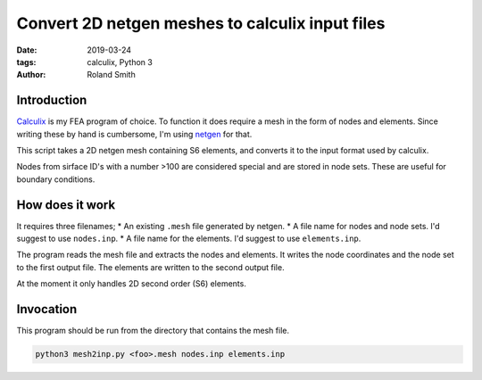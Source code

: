 Convert 2D netgen meshes to calculix input files
################################################

:date: 2019-03-24
:tags: calculix, Python 3
:author: Roland Smith

.. Last modified: 2019-03-24T23:06:41+0100

Introduction
------------

Calculix_ is my FEA program of choice. To function it does require a mesh in
the form of nodes and elements. Since writing these by hand is cumbersome,
I'm using netgen_ for that.

.. _Calculix: http://www.calculix.de/
.. _netgen: https://github.com/NGSolve/netgen

This script takes a 2D netgen mesh containing S6 elements, and converts it to the input format used
by calculix.

Nodes from sirface ID's with a number >100 are considered special and are stored in
node sets. These are useful for boundary conditions.

.. PELICAN_END_SUMMARY

How does it work
----------------

It requires three filenames;
* An existing ``.mesh`` file generated by netgen.
* A file name for nodes and node sets. I'd suggest to use ``nodes.inp``.
* A file name for the elements. I'd suggest to use ``elements.inp``.

The program reads the mesh file and extracts the nodes and elements.
It writes the node coordinates and the node set to the first output file.
The elements are written to the second output file.

At the moment it only handles 2D second order (S6) elements.


Invocation
----------

This program should be run from the directory that contains the mesh file.

.. code-block:: console

    python3 mesh2inp.py <foo>.mesh nodes.inp elements.inp

